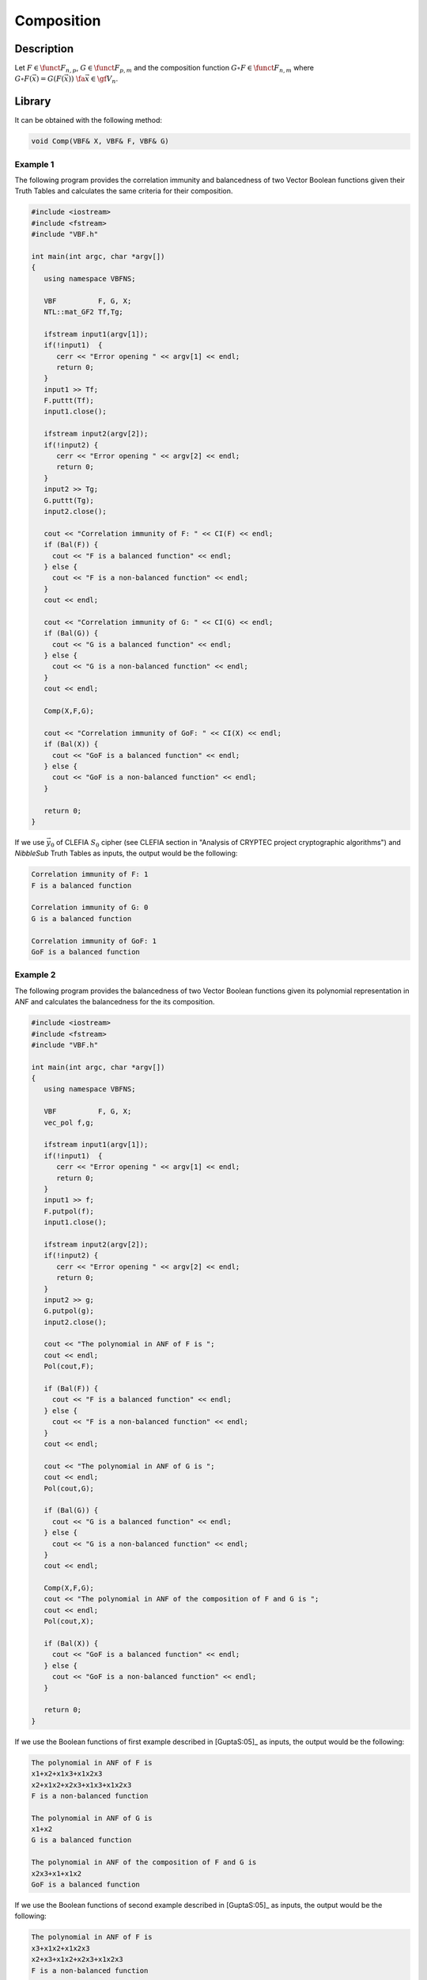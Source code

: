 ***********
Composition
***********

Description
===========

Let :math:`F \in \funct{F}_{n,p}`, :math:`G \in \funct{F}_{p,m}` and the composition function :math:`G \circ F \in \funct{F}_{n,m}` where :math:`G \circ F (\vec{x}) = G (F(\vec{x})) \ \fa \vec{x} \in \gf{V_n}`. 

.. image:: /images/Composition.png
   :width: 750 px
   :align: center

Library
=======

It can be obtained with the following method:

.. code-block:: c

	void Comp(VBF& X, VBF& F, VBF& G)  

Example 1
---------

The following program provides the correlation immunity and balancedness of two Vector Boolean functions given their Truth Tables and calculates the same criteria for their composition.

.. code-block:: c

  #include <iostream>
  #include <fstream>
  #include "VBF.h"

  int main(int argc, char *argv[])
  {
     using namespace VBFNS;

     VBF          F, G, X;
     NTL::mat_GF2 Tf,Tg;

     ifstream input1(argv[1]);
     if(!input1)  {
        cerr << "Error opening " << argv[1] << endl;
        return 0;
     }
     input1 >> Tf;
     F.puttt(Tf);
     input1.close();

     ifstream input2(argv[2]);
     if(!input2) {
        cerr << "Error opening " << argv[2] << endl;
        return 0;
     }
     input2 >> Tg;
     G.puttt(Tg);
     input2.close();

     cout << "Correlation immunity of F: " << CI(F) << endl;
     if (Bal(F)) {
       cout << "F is a balanced function" << endl;
     } else {
       cout << "F is a non-balanced function" << endl;
     }
     cout << endl;

     cout << "Correlation immunity of G: " << CI(G) << endl;
     if (Bal(G)) {
       cout << "G is a balanced function" << endl;
     } else {
       cout << "G is a non-balanced function" << endl;
     }
     cout << endl;

     Comp(X,F,G);

     cout << "Correlation immunity of GoF: " << CI(X) << endl;
     if (Bal(X)) {
       cout << "GoF is a balanced function" << endl;
     } else {
       cout << "GoF is a non-balanced function" << endl;
     }

     return 0;
  }

If we use :math:`\vec{y_0}` of CLEFIA :math:`S_0` cipher (see CLEFIA section in "Analysis of CRYPTEC project cryptographic algorithms") and *NibbleSub* Truth Tables as inputs, the output would be the following:

.. code-block:: console

  Correlation immunity of F: 1
  F is a balanced function

  Correlation immunity of G: 0
  G is a balanced function

  Correlation immunity of GoF: 1
  GoF is a balanced function

Example 2
---------

The following program provides the balancedness of two Vector Boolean functions given its polynomial representation in ANF and calculates the balancedness for the its composition.

.. code-block:: c

  #include <iostream>
  #include <fstream>
  #include "VBF.h"

  int main(int argc, char *argv[])
  {
     using namespace VBFNS;

     VBF          F, G, X;
     vec_pol f,g;

     ifstream input1(argv[1]);
     if(!input1)  {
        cerr << "Error opening " << argv[1] << endl;
        return 0;
     }
     input1 >> f;
     F.putpol(f);
     input1.close();

     ifstream input2(argv[2]);
     if(!input2) {
        cerr << "Error opening " << argv[2] << endl;
        return 0;
     }
     input2 >> g;
     G.putpol(g);
     input2.close();

     cout << "The polynomial in ANF of F is ";
     cout << endl;
     Pol(cout,F);

     if (Bal(F)) {
       cout << "F is a balanced function" << endl;
     } else {
       cout << "F is a non-balanced function" << endl;
     }
     cout << endl;

     cout << "The polynomial in ANF of G is ";
     cout << endl;
     Pol(cout,G);

     if (Bal(G)) {
       cout << "G is a balanced function" << endl;
     } else {
       cout << "G is a non-balanced function" << endl;
     }
     cout << endl;

     Comp(X,F,G);
     cout << "The polynomial in ANF of the composition of F and G is ";
     cout << endl;
     Pol(cout,X);

     if (Bal(X)) {
       cout << "GoF is a balanced function" << endl;
     } else {
       cout << "GoF is a non-balanced function" << endl;
     }

     return 0;
  }

If we use the Boolean functions of first example described in [GuptaS:05]_ as inputs, the output would be the following:

.. code-block:: console

  The polynomial in ANF of F is
  x1+x2+x1x3+x1x2x3
  x2+x1x2+x2x3+x1x3+x1x2x3
  F is a non-balanced function

  The polynomial in ANF of G is
  x1+x2
  G is a balanced function

  The polynomial in ANF of the composition of F and G is
  x2x3+x1+x1x2
  GoF is a balanced function

If we use the Boolean functions of second example described in [GuptaS:05]_ as inputs, the output would be the following:

.. code-block:: console

  The polynomial in ANF of F is
  x3+x1x2+x1x2x3
  x2+x3+x1x2+x2x3+x1x2x3
  F is a non-balanced function

  The polynomial in ANF of G is
  x1x2
  G is a non-balanced function

  The polynomial in ANF of the composition of F and G is
  x3
  GoF is a balanced function